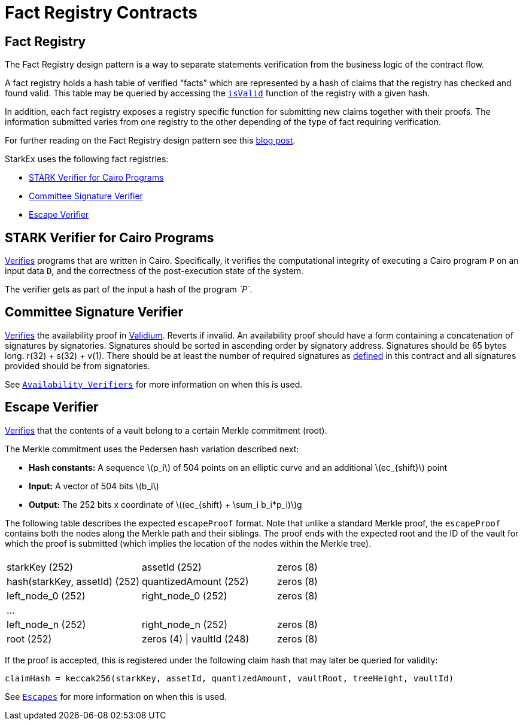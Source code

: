 [id="fact_registry_contracts"]
= Fact Registry Contracts

:stem: latexmath

[id="fact_registry"]
== Fact Registry

The Fact Registry design pattern is a way to separate statements verification from the business logic of the contract flow.

A fact registry holds a hash table of verified "`facts`" which are represented by a hash of claims that the registry has checked and found valid. This table may be queried by accessing the https://github.com/starkware-libs/starkex-contracts/blob/e42fedeb2d6a262edc7ed5086e4cecddc2df087e/scalable-dex/contracts/src/components/FactRegistry.sol#L16[`isValid`] function of the registry with a given hash.

In addition, each fact registry exposes a registry specific function for submitting new claims together with their proofs. The information submitted varies from one registry to the other depending of the type of fact requiring verification.

For further reading on the Fact Registry design pattern see this https://medium.com/starkware/the-fact-registry-a64aafb598b6[blog post].

StarkEx uses the following fact registries:

*  xref:fact-registry.adoc#stark-verifier-for-cairo-programs[STARK Verifier for Cairo Programs]
*  xref:fact-registry.adoc#committee-signature-verifier[Committee Signature Verifier]
*  xref:fact-registry.adoc#escape-verifier[Escape Verifier]

[id="stark_verifier_for_cairo_programs"]
== STARK Verifier for Cairo Programs

https://github.com/starkware-libs/starkex-contracts/blob/e42fedeb2d6a262edc7ed5086e4cecddc2df087e/evm-verifier/solidity/contracts/gps/GpsStatementVerifier.sol#L57[Verifies] programs that are written in Cairo. Specifically, it verifies the computational integrity of executing a Cairo program `P` on an input data `D`, and the correctness of the post-execution state of the system.

The verifier gets as part of the input a hash of the program _`P`_.

[id="committee_signature_verifier"]
== Committee Signature Verifier

https://github.com/starkware-libs/starkex-contracts/blob/e42fedeb2d6a262edc7ed5086e4cecddc2df087e/scalable-dex/contracts/src/committee/Committee.sol#L50[Verifies] the availability proof in xref:data-availability-modes.adoc#validium[Validium]. Reverts if invalid. An availability proof should have a form containing a concatenation of signatures by signatories. Signatures should be sorted in ascending order by signatory address. Signatures should be 65 bytes long. r(32) + s(32) + v(1). There should be at least the number of required signatures as https://github.com/starkware-libs/starkex-contracts/blob/e42fedeb2d6a262edc7ed5086e4cecddc2df087e/scalable-dex/contracts/src/committee/Committee.sol#L11[defined] in this contract and all signatures provided should be from signatories.

See xref:fact-registry.adoc[`Availability Verifiers`] for more information on when this is used.

[id="escape_verifier"]
== Escape Verifier

https://github.com/starkware-libs/starkex-contracts/blob/e42fedeb2d6a262edc7ed5086e4cecddc2df087e/scalable-dex/contracts/src/starkex/components/EscapeVerifier.sol#L105[Verifies] that the contents of a vault belong to a certain Merkle commitment (root).

The Merkle commitment uses the Pedersen hash variation described next:

* *Hash constants:* A sequence stem:[p_i] of 504 points on an elliptic curve and an additional stem:[ec_{shift}] point
* *Input:* A vector of 504 bits stem:[b_i]
* *Output:* The 252 bits x coordinate of stem:[(ec_{shift} + \sum_i b_i*p_i)]g

The following table describes the expected `escapeProof` format. Note that unlike a standard Merkle proof, the `escapeProof` contains both the nodes along the Merkle path and their siblings. The proof ends with the expected root and the ID of the vault for which the proof is submitted (which implies the location of the nodes within the Merkle tree).

|===
|  |  |

| starkKey (252)
| assetId (252)
| zeros (8)

| hash(starkKey, assetId) (252)
| quantizedAmount (252)
| zeros (8)

| left_node_0 (252)
| right_node_0 (252)
| zeros (8)

| ...
|
|

| left_node_n (252)
| right_node_n (252)
| zeros (8)

| root (252)
| zeros (4) \| vaultId (248)
| zeros (8)
|===

If the proof is accepted, this is registered under the following claim hash that may later be queried for validity:

`claimHash = keccak256(starkKey, assetId, quantizedAmount, vaultRoot, treeHeight, vaultId)`

See xref:README-in-spot-trading.adoc[`Escapes`] for more information on when this is used.
